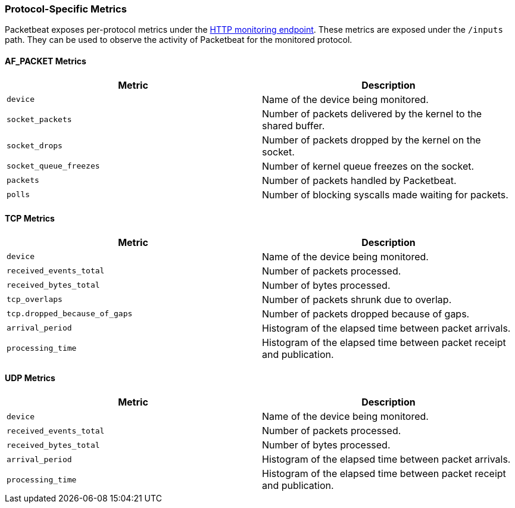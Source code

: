 [[protocol-metrics-packetbeat]]
=== Protocol-Specific Metrics

Packetbeat exposes per-protocol metrics under the <<http-endpoint, HTTP monitoring endpoint>>.
These metrics are exposed under the `/inputs` path. They can be used to
observe the activity of Packetbeat for the monitored protocol.

[float]
==== AF_PACKET Metrics

[options="header"]
|=======
| Metric                 | Description
| `device`               | Name of the device being monitored.
| `socket_packets`       | Number of packets delivered by the kernel to the shared buffer.
| `socket_drops`         | Number of packets dropped by the kernel on the socket.
| `socket_queue_freezes` | Number of kernel queue freezes on the socket.
| `packets`              | Number of packets handled by Packetbeat.
| `polls`                | Number of blocking syscalls made waiting for packets.
|=======


[float]
==== TCP Metrics

[options="header"]
|=======
| Metric                        | Description
| `device`                      | Name of the device being monitored.
| `received_events_total`       | Number of packets processed.
| `received_bytes_total`        | Number of bytes processed.
| `tcp_overlaps`                | Number of packets shrunk due to overlap.
| `tcp.dropped_because_of_gaps` | Number of packets dropped because of gaps.
| `arrival_period`              | Histogram of the elapsed time between packet arrivals.
| `processing_time`             | Histogram of the elapsed time between packet receipt and publication.
|=======


[float]
==== UDP Metrics

[options="header"]
|=======
| Metric                  | Description
| `device`                | Name of the device being monitored.
| `received_events_total` | Number of packets processed.
| `received_bytes_total`  | Number of bytes processed.
| `arrival_period`        | Histogram of the elapsed time between packet arrivals.
| `processing_time`       | Histogram of the elapsed time between packet receipt and publication.
|=======

